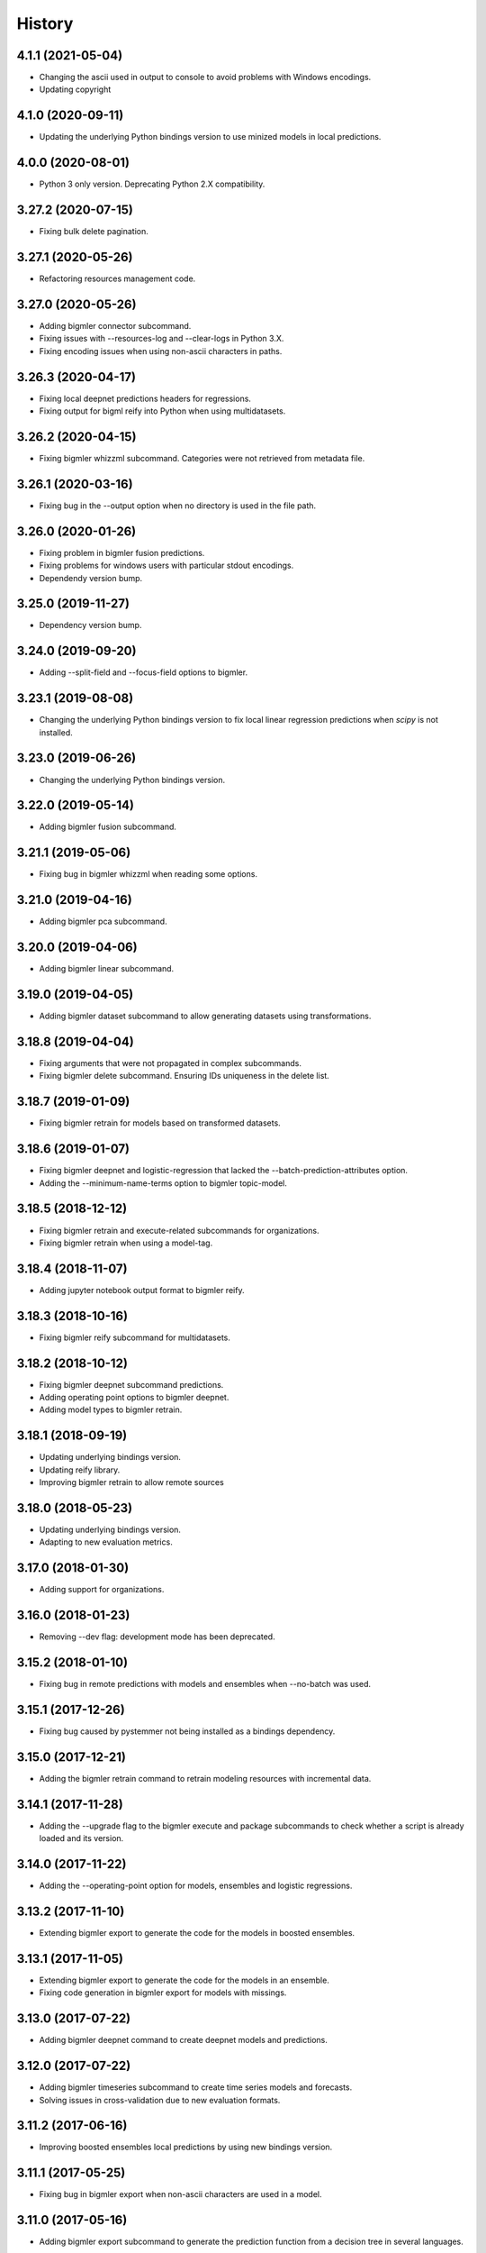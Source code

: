 .. :changelog:

History
-------

4.1.1 (2021-05-04)
~~~~~~~~~~~~~~~~~~

- Changing the ascii used in output to console to avoid problems with
  Windows encodings.
- Updating copyright

4.1.0 (2020-09-11)
~~~~~~~~~~~~~~~~~~

- Updating the underlying Python bindings version to use minized models in
  local predictions.

4.0.0 (2020-08-01)
~~~~~~~~~~~~~~~~~~

- Python 3 only version. Deprecating Python 2.X compatibility.

3.27.2 (2020-07-15)
~~~~~~~~~~~~~~~~~~~

- Fixing bulk delete pagination.

3.27.1 (2020-05-26)
~~~~~~~~~~~~~~~~~~~

- Refactoring resources management code.

3.27.0 (2020-05-26)
~~~~~~~~~~~~~~~~~~~

- Adding bigmler connector subcommand.
- Fixing issues with --resources-log and --clear-logs in Python 3.X.
- Fixing encoding issues when using non-ascii characters in paths.

3.26.3 (2020-04-17)
~~~~~~~~~~~~~~~~~~~

- Fixing local deepnet predictions headers for regressions.
- Fixing output for bigml reify into Python when using multidatasets.

3.26.2 (2020-04-15)
~~~~~~~~~~~~~~~~~~~

- Fixing bigmler whizzml subcommand. Categories were not retrieved from
  metadata file.

3.26.1 (2020-03-16)
~~~~~~~~~~~~~~~~~~~

- Fixing bug in the --output option when no directory is used in the file path.

3.26.0 (2020-01-26)
~~~~~~~~~~~~~~~~~~~

- Fixing problem in bigmler fusion predictions.
- Fixing problems for windows users with particular stdout encodings.
- Dependendy version bump.

3.25.0 (2019-11-27)
~~~~~~~~~~~~~~~~~~~

- Dependency version bump.

3.24.0 (2019-09-20)
~~~~~~~~~~~~~~~~~~~

- Adding --split-field and --focus-field options to bigmler.

3.23.1 (2019-08-08)
~~~~~~~~~~~~~~~~~~~

- Changing the underlying Python bindings version to fix local linear
  regression predictions when `scipy` is not installed.

3.23.0 (2019-06-26)
~~~~~~~~~~~~~~~~~~~

- Changing the underlying Python bindings version.

3.22.0 (2019-05-14)
~~~~~~~~~~~~~~~~~~~

- Adding bigmler fusion subcommand.

3.21.1 (2019-05-06)
~~~~~~~~~~~~~~~~~~~

- Fixing bug in bigmler whizzml when reading some options.

3.21.0 (2019-04-16)
~~~~~~~~~~~~~~~~~~~

- Adding bigmler pca subcommand.

3.20.0 (2019-04-06)
~~~~~~~~~~~~~~~~~~~

- Adding bigmler linear subcommand.

3.19.0 (2019-04-05)
~~~~~~~~~~~~~~~~~~~

- Adding bigmler dataset subcommand to allow generating datasets using
  transformations.

3.18.8 (2019-04-04)
~~~~~~~~~~~~~~~~~~~

- Fixing arguments that were not propagated in complex subcommands.
- Fixing bigmler delete subcommand. Ensuring IDs uniqueness in the delete
  list.

3.18.7 (2019-01-09)
~~~~~~~~~~~~~~~~~~~

- Fixing bigmler retrain for models based on transformed datasets.

3.18.6 (2019-01-07)
~~~~~~~~~~~~~~~~~~~

- Fixing bigmler deepnet and logistic-regression that lacked the
  --batch-prediction-attributes option.
- Adding the --minimum-name-terms option to bigmler topic-model.

3.18.5 (2018-12-12)
~~~~~~~~~~~~~~~~~~~

- Fixing bigmler retrain and execute-related subcommands for organizations.
- Fixing bigmler retrain when using a model-tag.

3.18.4 (2018-11-07)
~~~~~~~~~~~~~~~~~~~

- Adding jupyter notebook output format to bigmler reify.

3.18.3 (2018-10-16)
~~~~~~~~~~~~~~~~~~~

- Fixing bigmler reify subcommand for multidatasets.

3.18.2 (2018-10-12)
~~~~~~~~~~~~~~~~~~~

- Fixing bigmler deepnet subcommand predictions.
- Adding operating point options to bigmler deepnet.
- Adding model types to bigmler retrain.

3.18.1 (2018-09-19)
~~~~~~~~~~~~~~~~~~~

- Updating underlying bindings version.
- Updating reify library.
- Improving bigmler retrain to allow remote sources

3.18.0 (2018-05-23)
~~~~~~~~~~~~~~~~~~~

- Updating underlying bindings version.
- Adapting to new evaluation metrics.

3.17.0 (2018-01-30)
~~~~~~~~~~~~~~~~~~~

- Adding support for organizations.

3.16.0 (2018-01-23)
~~~~~~~~~~~~~~~~~~~

- Removing --dev flag: development mode has been deprecated.

3.15.2 (2018-01-10)
~~~~~~~~~~~~~~~~~~~

- Fixing bug in remote predictions with models and ensembles when --no-batch
  was used.

3.15.1 (2017-12-26)
~~~~~~~~~~~~~~~~~~~

- Fixing bug caused by pystemmer not being installed as a bindings dependency.

3.15.0 (2017-12-21)
~~~~~~~~~~~~~~~~~~~

- Adding the bigmler retrain command to retrain modeling resources with
  incremental data.

3.14.1 (2017-11-28)
~~~~~~~~~~~~~~~~~~~

- Adding the --upgrade flag to the bigmler execute and package subcommands to
  check whether a script is already loaded and its version.

3.14.0 (2017-11-22)
~~~~~~~~~~~~~~~~~~~

- Adding the --operating-point option for models, ensembles and logistic
  regressions.

3.13.2 (2017-11-10)
~~~~~~~~~~~~~~~~~~~

- Extending bigmler export to generate the code for the models in boosted
  ensembles.

3.13.1 (2017-11-05)
~~~~~~~~~~~~~~~~~~~

- Extending bigmler export to generate the code for the models in an ensemble.
- Fixing code generation in bigmler export for models with missings.

3.13.0 (2017-07-22)
~~~~~~~~~~~~~~~~~~~

- Adding bigmler deepnet command to create deepnet models and predictions.

3.12.0 (2017-07-22)
~~~~~~~~~~~~~~~~~~~

- Adding bigmler timeseries subcommand to create time series models and
  forecasts.
- Solving issues in cross-validation due to new evaluation formats.

3.11.2 (2017-06-16)
~~~~~~~~~~~~~~~~~~~

- Improving boosted ensembles local predictions by using new bindings version.

3.11.1 (2017-05-25)
~~~~~~~~~~~~~~~~~~~

- Fixing bug in bigmler export when non-ascii characters are used in a model.

3.11.0 (2017-05-16)
~~~~~~~~~~~~~~~~~~~

- Adding bigmler export subcommand to generate the prediction function from
  a decision tree in several languages.

3.10.3 (2017-04-21)
~~~~~~~~~~~~~~~~~~~

- Fixing bug: Adapting to changes in the structure of evaluations that caused
  cross-validation failure.

3.10.2 (2017-04-13)
~~~~~~~~~~~~~~~~~~~

- Fixing bug: the --package-dir option in bigmler whizzml did not expand
  the ~ character to its associated user path.
- Fixing bug: Multi-label predictions failed because of changes in the
  bindings internal coding for combiners.

3.10.1 (2017-03-25)
~~~~~~~~~~~~~~~~~~~

- Adding --embed-libs and --embedded-libraries to bigmler whizzml and
  bigmler execute subcommands to embed the libraries'
  code in the scripts.

3.10.0 (2017-03-21)
~~~~~~~~~~~~~~~~~~~

- Adding suport for booted ensembles' new options.

3.9.3 (2017-03-08)
~~~~~~~~~~~~~~~~~~

- Fixing bug in bigmler whizzml when using --username and --api-key.

3.9.2 (2017-02-16)
~~~~~~~~~~~~~~~~~~

- Fixing bug in bigmler subcommands when publishing datasets.

3.9.1 (2017-01-04)
~~~~~~~~~~~~~~~~~~

- Fixing bug in bigmler: --evaluation-attributes were not used.
- Fixing bug in bigmler: --threshold and --class were not used.
- Fixing bug in bigmler topic-model: adding --topic-model-attributes.

3.9.0 (2016-12-03)
~~~~~~~~~~~~~~~~~~

- Adding new bigmler topic-model subcommand.

3.8.7 (2016-11-04)
~~~~~~~~~~~~~~~~~~

- Fixing bug in bigmler commands when using samples to create different model
  types.

3.8.6 (2016-10-25)
~~~~~~~~~~~~~~~~~~

- Fixing bug in bigmler commands when using local files storing the model
  info as input for local predictions.

3.8.5 (2016-10-20)
~~~~~~~~~~~~~~~~~~

- Fixing bug in bigmler commands when using local predictions form development
  mode resources.

3.8.4 (2016-10-13)
~~~~~~~~~~~~~~~~~~

- Fixing bug in bigmler package. Libraries where created more than once.
- Fixing bug in bigmler analyze --features when adding batch prediction.
- Improving bigmler delete when deleting projects and executions. Deleting in
  two steps: first the projects and executions and then the remaining
  resources.

3.8.3 (2016-09-30)
~~~~~~~~~~~~~~~~~~

- Fixing bug in logistic regression evaluation.
- Adding --balance-fields flag to bigmler logistic-regression.
- Refactoring and style changes.
- Adding the logistic regression options to documentation.

3.8.2 (2016-09-23)
~~~~~~~~~~~~~~~~~~

- Changing the bias for Logistic Regressions to a boolean.
- Adding the new attributes to control ensemble's sampling.

3.8.1 (2016-07-06)
~~~~~~~~~~~~~~~~~~

- Adding types of deletable resources to bigmler delete. Adding option
  --execution-only to avoid deleting the output resources of an
  execution when the execution is deleted.
- Fixing bug: directory structure in bigmler whizzml was wrong when components
  were found in metadata.
- Upgrading the underlying Python bindings version.

3.8.0 (2016-07-04)
~~~~~~~~~~~~~~~~~~

- Adding new bigmler whizzml subcommand to create scripts and libraries
  from packages with metadata info.

3.7.1 (2016-06-27)
~~~~~~~~~~~~~~~~~~

- Adding new --field-codings option to bigmler logisitic-regression
  subcommand.
- Changing underlying bindings version

3.7.0 (2016-06-03)
~~~~~~~~~~~~~~~~~~

- Adding the new bigmler execute subcommand, which can create scripts,
  executions and libraries.

3.6.4 (2016-04-08)
~~~~~~~~~~~~~~~~~~

- Fixing bug: the --predictions-csv flag in the bigmler analyze command did
  not work with ensembles (--number-of-models > 1)

3.6.3 (2016-04-04)
~~~~~~~~~~~~~~~~~~

- Adding the --predictions-csv flag to bigmler analyze --features. It
  creates a file which contains all the data tagged with the corresponding
  k-fold and the prediction and confidence values for the best
  score cross-validation.

3.6.2 (2016-04-01)
~~~~~~~~~~~~~~~~~~

- Improving bigmler analyze --features CSV output to reflect the best fields
  set found at each step.

3.6.1 (2016-03-14)
~~~~~~~~~~~~~~~~~~

- Adding the --export-fields and --import-fields to manage field summaries
  and attribute changes in sources and datasets.

3.6.0 (2016-03-08)
~~~~~~~~~~~~~~~~~~

- Adding subcommand bigmler logistic-regression.
- Changing tests to adapt to backend random numbers changes.

3.5.4 (2016-02-09)
~~~~~~~~~~~~~~~~~~

- Fixing bug: wrong types had been added to default options in bigmler.ini
- Updating copyright --version notice.

3.5.3 (2016-02-07)
~~~~~~~~~~~~~~~~~~

- Adding links to docs and changing tests to adapt bigmler reify
  to new automatically generated names for resources.

3.5.2 (2016-01-01)
~~~~~~~~~~~~~~~~~~

- Fixing bug in bigmler reify subcommand for datasets generated from other
  datasets comming from batch resources.

3.5.1 (2015-12-26)
~~~~~~~~~~~~~~~~~~

- Adding docs for association discovery.

3.5.0 (2015-12-24)
~~~~~~~~~~~~~~~~~~

- Adding bigmler association subcommand to manage associations.

3.4.0 (2015-12-21)
~~~~~~~~~~~~~~~~~~

- Adding bigmler project subcommand for project creation and update.

3.3.9 (2015-12-19)
~~~~~~~~~~~~~~~~~~

- Fixing bug: wrong reify output for datasets created from another dataset.
- Improving bigmler reify code style and making file executable.

3.3.8 (2015-11-24)
~~~~~~~~~~~~~~~~~~

- Fixing bug: simplifying bigmler reify output for datasets created from
  batch resources.
- Allowing column numbers as keys for fields structures in
  --source-attributes, --dataset-attributes, etc

3.3.7 (2015-11-18)
~~~~~~~~~~~~~~~~~~

- Adding --datasets as option for bigmler analyze.
- Adding --summary-fields as option for bigmler analyze.

3.3.6 (2015-11-16)
~~~~~~~~~~~~~~~~~~

- Fixing bug: Report title for feature analysis was not shown.

3.3.5 (2015-11-15)
~~~~~~~~~~~~~~~~~~

- Upgrading the underlying bindings version.

3.3.4 (2015-11-10)
~~~~~~~~~~~~~~~~~~

- Fixing bug: bigmler cluster did not use the --prediction-fields option.

3.3.3 (2015-11-04)
~~~~~~~~~~~~~~~~~~

- Adding --status option to bigmler delete. Selects the resources to delete
  according to their status (finished if not set). You can check the available
  status in the
  `developers documentation
  <https://bigml.com/developers/status_codes#sc_resource_status_code_summary>`_.

3.3.2 (2015-10-31)
~~~~~~~~~~~~~~~~~~

- Fixing bug: bigmler reify failed for dataset generated from batch
  predictions, batch centroids or batch anomaly scores.

3.3.1 (2015-10-15)
~~~~~~~~~~~~~~~~~~

- Fixing bug: improving datasets download handling to cope with transmission
  errors.
- Fixing bug: solving failure when using the first column of a dataset as
  objective field in models and ensembles.


3.3.0 (2015-09-14)
~~~~~~~~~~~~~~~~~~

- Adding new bigmler analyze option, --random-fields to analyze performance of
  random forests chaging the number of random candidates.

3.2.1 (2015-09-05)
~~~~~~~~~~~~~~~~~~

- Fixing bug in reify subcommand for unordered reifications.

3.2.0 (2015-08-23)
~~~~~~~~~~~~~~~~~~

- Adding bigmler reify subcommand to script the resource creation.

3.1.1 (2015-08-16)
~~~~~~~~~~~~~~~~~~

- Fixing bug: changing the related Python bindings version to solve encoding
  problem when using Python 3 on Windows.

3.1.0 (2015-08-05)
~~~~~~~~~~~~~~~~~~

- Adding bigmler report subcommand to generate reports for cross-validation
  results in bigmler analyze.

3.0.5 (2015-07-30)
~~~~~~~~~~~~~~~~~~

- Fixing bug: bigmler analyze and filtering datasets failed when the origin
  dataset was a filtered one.

3.0.4 (2015-07-22)
~~~~~~~~~~~~~~~~~~

- Fixing bug: bigmler analyze --features could not analyze phi for a user-given
  category because the metric is called phi_coefficient.
- Modifying the output of bigmler analyze --features and --nodes to include
  the command to generate the best performing model and the command to
  clean all the generated resources.

3.0.3 (2015-07-01)
~~~~~~~~~~~~~~~~~~

- Fixing bug: dataset generation with a filter on a previous dataset
  was not working.

3.0.2 (2015-06-24)
~~~~~~~~~~~~~~~~~~

- Adding the --project-tag option to bigmler delete.
- Fixing that the --test-dataset and related options can be used in model
  evaluation.
- Fixing bug: bigmler anomalies for datasets with more than 1000 fields failed.

3.0.1 (2015-06-12)
~~~~~~~~~~~~~~~~~~

- Adding the --top-n, --forest-size and --anomalies-dataset to the bigmler
  anomaly subcommand.
- Fixing bug: source upload failed when using arguments that contain
  unicodes.
- Fixing bug: bigmler analyze subcommand failed for datasets with more than
  1000 fields.

3.0.0 (2015-04-25)
~~~~~~~~~~~~~~~~~~

- Supporting Python 3 and changing the test suite to nose.
- Adding --cluster-models option to generate the models related to
  cluster datasets.

2.2.0 (2015-04-15)
~~~~~~~~~~~~~~~~~~

- Adding --score flag to create batch anomaly scores for the training set.
- Allowing --median to be used also in ensembles predictions.
- Using --seed option also in ensembles.

2.1.0 (2015-04-10)
~~~~~~~~~~~~~~~~~~

- Adding --median flag to use median instead of mean in single models'
  predictions.
- Updating underlying BigML python bindings' version to 4.0.2 (Python 3
  compatible).


2.0.1 (2015-04-09)
~~~~~~~~~~~~~~~~~~

- Fixing bug: resuming commands failed retrieving the output directory

2.0.0 (2015-03-26)
~~~~~~~~~~~~~~~~~~

- Fixing docs formatting errors.
- Adding --to-dataset and --no-csv flags causing batch predictions,
  batch centroids and batch anomaly scores to be stored in a new remote
  dataset and not in a local CSV respectively.
- Adding the sample subcommand to generate samples from datasets

1.15.6 (2015-01-28)
~~~~~~~~~~~~~~~~~~~

- Fixing bug: using --model-fields with --max-categories failed.

1.15.5 (2015-01-20)
~~~~~~~~~~~~~~~~~~~

- Fixing bug: Failed field retrieval for batch predictions starting from
  source or dataset test data.

1.15.4 (2015-01-15)
~~~~~~~~~~~~~~~~~~~

- Adding the --project and --project-id to manage projects and associate
  them to newly created sources.
- Adding the --cluster-seed and --anomaly-seed options to choose the seed
  for deterministic clusters and anomalies.
- Refactoring dataset processing to avoid setting the objective field when
  possible.

1.15.3 (2014-12-26)
~~~~~~~~~~~~~~~~~~~

- Adding --optimize-category in bigmler analyze subcommands to select
  the category whose evaluations will be optimized.

1.15.2 (2014-12-17)
~~~~~~~~~~~~~~~~~~~

- Fixing bug: k-fold cross-validation failed for ensembles.

1.15.1 (2014-12-15)
~~~~~~~~~~~~~~~~~~~

- Fixing bug: ensembles' evaluations failed when using the ensemble id.
- Fixing bug: bigmler analyze lacked model configuration options (weight-field,
  objective-fields, pruning, model-attributes...)

1.15.0 (2014-12-06)
~~~~~~~~~~~~~~~~~~~

- Adding k-fold cross-validation for ensembles in bigmler analyze.

1.14.6 (2014-11-26)
~~~~~~~~~~~~~~~~~~~

- Adding the --model-file, --cluster-file, --anomaly-file and --ensemble-file
  to produce entirely local predictions.
- Fixing bug: the bigmler delete subcommand was not using the --anomaly-tag,
  --anomaly-score-tag and --batch-anomaly-score-tag options.
- Fixing bug: the --no-test-header flag was not working.

1.14.5 (2014-11-14)
~~~~~~~~~~~~~~~~~~~

- Fixing bug: --field-attributes was not working when used in addition
  to --types option.

1.14.4 (2014-11-10)
~~~~~~~~~~~~~~~~~~~

- Adding the capability of creating a model/cluster/anomaly and its
  corresponding batch prediction from a train/test split using --test-split.

1.14.3 (2014-11-10)
~~~~~~~~~~~~~~~~~~~

- Improving domain transformations for customized private settings.
- Fixing bug: model fields were not correctly set when the origin dataset
  was a new dataset generated by the --new-fields option.

1.14.2 (2014-10-30)
~~~~~~~~~~~~~~~~~~~

- Refactoring predictions code, improving some cases performance and memory
  usage.
- Adding the --fast option to speed prediction by not storing partial results
  in files.
- Adding the --optimize option to the bigmler analyze --features command.

1.14.1 (2014-10-23)
~~~~~~~~~~~~~~~~~~~

- Improving perfomance in individual model predictions.
- Forcing garbage collection to lower memory usage in ensemble's predictions.
- Fixing bug: batch predictions were not adding confidence when
  --prediction-info full was used.

1.14.0 (2014-10-19)
~~~~~~~~~~~~~~~~~~~

- Adding bigmler anomaly as new subcommand to generate anomaly detectors,
  anomaly scores and batch anomaly scores.

1.13.3 (2014-10-13)
~~~~~~~~~~~~~~~~~~~

- Fixing bug: source updates failed when using --locale and --types flags
  together.
- Updating bindings version and fixing code accordingly.
- Adding --k option to bigmler cluster to change the number of centroids.

1.13.2 (2014-10-05)
~~~~~~~~~~~~~~~~~~~

- Fixing bug: --source-attributes and --dataset-attributes where not updated.

1.13.1 (2014-09-22)
~~~~~~~~~~~~~~~~~~~

- Fixing bug: bigmler analyze was needlessly sampling data to evaluate.

1.13.0 (2014-09-10)
~~~~~~~~~~~~~~~~~~~

- Adding the new --missing-splits flag to control if missing values are
  included in tree branches.

1.12.4 (2014-08-03)
~~~~~~~~~~~~~~~~~~~

- Fixing bug: handling unicode command parameters on Windows.

1.12.3 (2014-07-30)
~~~~~~~~~~~~~~~~~~~

- Fixing bug: handling stdout writes of unicodes on Windows.

1.12.2 (2014-07-29)
~~~~~~~~~~~~~~~~~~~

- Fixing but for bigmler analyze: the subcommand failed when used in
  development created resources.

1.12.1 (2014-07-25)
~~~~~~~~~~~~~~~~~~~

- Fixing bug when many models are evaluated in k-fold cross-validations. The
  create evaluation could fail when called with a non-finished model.

1.12.0 (2014-07-15)
~~~~~~~~~~~~~~~~~~~

- Improving delete process. Promoting delete to a subcommand and filtering
  the type of resource to be deleted.
- Adding --dry-run option to delete.
- Adding --from-dir option to delete.
- Fixing bug when Gazibit report is used with personalized URL dashboards.

1.11.0 (2014-07-11)
~~~~~~~~~~~~~~~~~~~

- Adding the --to-csv option to export datasets to a CSV file.

1.10.0 (2014-07-11)
~~~~~~~~~~~~~~~~~~~

- Adding the --cluster-datasets option to generate the datasets related to
  the centroids in a cluster.

1.9.2 (2014-07-07)
~~~~~~~~~~~~~~~~~~

- Fixing bug for the --delete flag. Cluster, centroids and batch centroids
  could not be deleted.

1.9.1 (2014-07-02)
~~~~~~~~~~~~~~~~~~

- Documentation update.

1.9.0 (2014-07-02)
~~~~~~~~~~~~~~~~~~

- Adding cluster subcommand to generate clusters and centroid predictions.

1.8.12 (2014-06-10)
~~~~~~~~~~~~~~~~~~~

- Fixing bug for the analyze subcommand. The --resume flag crashed when no
  --ouput-dir was used.
- Fixing bug for the analyze subcommand. The --features flag crashed when
  many long feature names were used.

1.8.11 (2014-05-30)
~~~~~~~~~~~~~~~~~~~

- Fixing bug for --delete flag, broken by last fix.

1.8.10 (2014-05-29)
~~~~~~~~~~~~~~~~~~~

- Fixing bug when field names contain commas and --model-fields tag is used.
- Fixing bug when deleting all resources by tag when ensembles were found.
- Adding --exclude-features flag to analyze.

1.8.9 (2014-05-28)
~~~~~~~~~~~~~~~~~~

- Fixing bug when utf8 characters were used in command lines.

1.8.8 (2014-05-27)
~~~~~~~~~~~~~~~~~~

- Adding the --balance flag to the analyze subcommand.
- Fixing bug for analyze. Some common flags allowed were not used.

1.8.7 (2014-05-23)
~~~~~~~~~~~~~~~~~~

- Fixing bug for analyze. User-given objective field was changed when using
  filtered datasets.

1.8.6 (2014-05-22)
~~~~~~~~~~~~~~~~~~

- Fixing bug for analyze. User-given objective field was not used.

1.8.5 (2014-05-19)
~~~~~~~~~~~~~~~~~~

- Docs update and test change to adapt to backend node threshold changes.

1.8.4 (2014-05-07)
~~~~~~~~~~~~~~~~~~

- Fixing bug in analyze --nodes. The default node steps could not be found.

1.8.3 (2014-05-06)
~~~~~~~~~~~~~~~~~~

- Setting dependency of new python bindings version 1.3.1.

1.8.2 (2014-05-06)
~~~~~~~~~~~~~~~~~~

- Fixing bug: --shared and --unshared should be considered only when set
  in the command line by the user. They were always updated, even when absent.
- Fixing bug: --remote predictions were not working when --model was used as
  training start point.

1.8.1 (2014-05-04)
~~~~~~~~~~~~~~~~~~

- Changing the Gazibit report for shared resources to include the model
  shared url in embedded format.
- Fixing bug: train and tests data could not be read from stdin.

1.8.0 (2014-04-29)
~~~~~~~~~~~~~~~~~~

- Adding the ``analyze`` subcommand. The subcommand presents new features,
  such as:

    ``--cross-validation`` that performs k-fold cross-validation,
    ``--features`` that selects the best features to increase accuracy
    (or any other evaluation metric) using a smart search algorithm and
    ``--nodes`` that selects the node threshold that ensures best accuracy
    (or any other evaluation metric) in user defined range of nodes.

1.7.1 (2014-04-21)
~~~~~~~~~~~~~~~~~~

- Fixing bug: --no-upload flag was not really used.

1.7.0 (2014-04-20)
~~~~~~~~~~~~~~~~~~

- Adding the --reports option to generate Gazibit reports.

1.6.0 (2014-04-18)
~~~~~~~~~~~~~~~~~~

- Adding the --shared flag to share the created dataset, model and evaluation.

1.5.1 (2014-04-04)
~~~~~~~~~~~~~~~~~~

- Fixing bug for model building, when objective field was specified and
  no --max-category was present the user given objective was not used.
- Fixing bug: max-category data stored even when --max-category was not
  used.

1.5.0 (2014-03-24)
~~~~~~~~~~~~~~~~~~

- Adding --missing-strategy option to allow different prediction strategies
  when a missing value is found in a split field. Available for local
  predictions, batch predictions and evaluations.
- Adding new --delete options: --newer-than and --older-than to delete lists
  of resources according to their creation date.
- Adding --multi-dataset flag to generate a new dataset from a list of
  equally structured datasets.

1.4.7 (2014-03-14)
~~~~~~~~~~~~~~~~~~

- Bug fixing: resume from multi-label processing from dataset was not working.
- Bug fixing: max parallel resource creation check did not check that all the
  older tasks ended, only the last of the slot. This caused
  more tasks than permitted to be sent in parallel.
- Improving multi-label training data uploads by zipping the extended file and
  transforming booleans from True/False to 1/0.

1.4.6 (2014-02-21)
~~~~~~~~~~~~~~~~~~

- Bug fixing: dataset objective field is not updated each time --objective
  is used, but only if it differs from the existing objective.

1.4.5 (2014-02-04)
~~~~~~~~~~~~~~~~~~

- Storing the --max-categories info (its number and the chosen `other` label)
  in user_metadata.

1.4.4 (2014-02-03)
~~~~~~~~~~~~~~~~~~

- Fix when using the combined method in --max-categories models.
  The combination function now uses confidence to choose the predicted
  category.
- Allowing full content text fields to be also used as --max-categories
  objective fields.
- Fix solving objective issues when its column number is zero.

1.4.3 (2014-01-28)
~~~~~~~~~~~~~~~~~~

- Adding the --objective-weights option to point to a CSV file containing the
  weights assigned to each class.
- Adding the --label-aggregates option to create new aggregate fields on the
  multi label fields such as count, first or last.

1.4.2 (2014-01-24)
~~~~~~~~~~~~~~~~~~

- Fix in local random forests' predictions. Sometimes the fields used in all
  the models were not correctly retrieved and some predictions could be
  erroneus.

1.4.1 (2014-01-23)
~~~~~~~~~~~~~~~~~~

- Fix to allow the input data for multi-label predictions to be expanded.
- Fix to retrieve from the models definition info the labels that were
  given by the user in its creation in multi-label models.

1.4.0 (2014-01-20)
~~~~~~~~~~~~~~~~~~

- Adding new --balance option to automatically balance all the classes evenly.
- Adding new --weight-field option to use the field contents as weights for
  the instances.

1.3.0 (2014-01-17)
~~~~~~~~~~~~~~~~~~

- Adding new --source-attributes, --ensemble-attributes,
  --evaluation-attributes and --batch-prediction-attributes options.
- Refactoring --multi-label resources to include its related info in
  the user_metadata attribute.
- Refactoring the main routine.
- Adding --batch-prediction-tag for delete operations.

1.2.3 (2014-01-16)
~~~~~~~~~~~~~~~~~~

- Fix to transmit --training-separator when creating remote sources.

1.2.2 (2014-01-14)
~~~~~~~~~~~~~~~~~~

- Fix for multiple multi-label fields: headers did not match rows contents in
  some cases.

1.2.1 (2014-01-12)
~~~~~~~~~~~~~~~~~~

- Fix for datasets generated using the --new-fields option. The new dataset
  was not used in model generation.

1.2.0 (2014-01-09)
~~~~~~~~~~~~~~~~~~

- Adding --multi-label-fields to provide a comma-separated list of multi-label
  fields in a file.

1.1.0 (2014-01-08)
~~~~~~~~~~~~~~~~~~

- Fix for ensembles' local predictions when order is used in tie break.
- Fix for duplicated model ids in models file.
- Adding new --node-threshold option to allow node limit in models.
- Adding new --model-attributes option pointing to a JSON file containing
  model attributes for model creation.

1.0.1 (2014-01-06)
~~~~~~~~~~~~~~~~~~

- Fix for missing modules during installation.

1.0 (2014-01-02)
~~~~~~~~~~~~~~~~~~

- Adding the --max-categories option to handle datasets with a high number of
  categories.
- Adding the --method combine option to produce predictions with the sets
  of datasets generated using --max-categories option.
- Fixing problem with --max-categories when the categorical field is not
  a preferred field of the dataset.
- Changing the --datasets option behaviour: it points to a file where
  dataset ids are stored, one per line, and now it reads all of them to be
  used in model and ensemble creation.

0.7.2 (2013-12-20)
~~~~~~~~~~~~~~~~~~

- Adding confidence to predictions output in full format

0.7.1 (2013-12-19)
~~~~~~~~~~~~~~~~~~

- Bug fixing: multi-label predictions failed when the --ensembles option
  is used to provide the ensemble information

0.7.0 (2013-11-24)
~~~~~~~~~~~~~~~~~~

- Bug fixing: --dataset-price could not be set.
- Adding the threshold combination method to the local ensemble.

0.6.1 (2013-11-23)
~~~~~~~~~~~~~~~~~~

- Bug fixing: --model-fields option with absolute field names was not
  compatible with multi-label classification models.
- Changing resource type checking function.
- Bug fixing: evaluations did not use the given combination method.
- Bug fixing: evaluation of an ensemble had turned into evaluations of its
              models.
- Adding pruning to the ensemble creation configuration options

0.6.0 (2013-11-08)
~~~~~~~~~~~~~~~~~~

- Changing fields_map column order: previously mapped dataset column
  number to model column number, now maps model column number to
  dataset column number.
- Adding evaluations to multi-label models.
- Bug fixing: unicode characters greater than ascii-127 caused crash in
  multi-label classification

0.5.0 (2013-10-08)
~~~~~~~~~~~~~~~~~~

- Adapting to predictions issued by the high performance prediction server and
  the 0.9.0 version of the python bindings.
- Support for shared models using the same version on python bindings.
- Support for different server names using environment variables.

0.4.1 (2013-10-02)
~~~~~~~~~~~~~~~~~~

- Adding ensembles' predictions for multi-label objective fields
- Bug fixing: in evaluation mode, evaluation for --dataset and
  --number-of-models > 1 did not select the 20% hold out instances to test the
  generated ensemble.

0.4.0 (2013-08-15)
~~~~~~~~~~~~~~~~~~

- Adding text analysis through the corresponding bindings

0.3.7 (2013-09-17)
~~~~~~~~~~~~~~~~~~

- Adding support for multi-label objective fields
- Adding --prediction-headers and --prediction-fields to improve
  --prediction-info formatting options for the predictions file
- Adding the ability to read --test input data from stdin
- Adding --seed option to generate different splits from a dataset

0.3.6 (2013-08-21)
~~~~~~~~~~~~~~~~~~

- Adding --test-separator flag

0.3.5 (2013-08-16)
~~~~~~~~~~~~~~~~~~

- Bug fixing: resume crash when remote predictions were not completed
- Bug fixing: Fields object for input data dict building lacked fields
- Bug fixing: test data was repeated in remote prediction function
- Bug fixing: Adding replacement=True as default for ensembles' creation

0.3.4 (2013-08-09)
~~~~~~~~~~~~~~~~~~

- Adding --max-parallel-evaluations flag
- Bug fixing: matching seeds in models and evaluations for cross validation

0.3.3 (2013-08-09)
~~~~~~~~~~~~~~~~~~
- Changing --model-fields and --dataset-fields flag to allow adding/removing
  fields with +/- prefix
- Refactoring local and remote prediction functions
- Adding 'full data' option to the --prediction-info flag to join test input
  data with prediction results in predictions file
- Fixing errors in documentation and adding install for windows info

0.3.2 (2013-07-04)
~~~~~~~~~~~~~~~~~~
- Adding new flag to control predictions file information
- Bug fixing: using default sample-rate in ensemble evaluations
- Adding standard deviation to evaluation measures in cross-validation
- Bug fixing: using only-model argument to download fields in models

0.3.1 (2013-05-14)
~~~~~~~~~~~~~~~~~~

- Adding delete for ensembles
- Creating ensembles when the number of models is greater than one
- Remote predictions using ensembles

0.3.0 (2013-04-30)
~~~~~~~~~~~~~~~~~~

- Adding cross-validation feature
- Using user locale to create new resources in BigML
- Adding --ensemble flag to use ensembles in predictions and evaluations

0.2.1 (2013-03-03)
~~~~~~~~~~~~~~~~~~

- Deep refactoring of main resources management
- Fixing bug in batch_predict for no headers test sets
- Fixing bug for wide dataset's models than need query-string to retrieve all fields
- Fixing bug in test asserts to catch subprocess raise
- Adding default missing tokens to models
- Adding stdin input for --train flag
- Fixing bug when reading descriptions in --field-attributes
- Refactoring to get status from api function
- Adding confidence to combined predictions

0.2.0 (2012-01-21)
~~~~~~~~~~~~~~~~~~
- Evaluations management
- console monitoring of process advance
- resume option
- user defaults
- Refactoring to improve readability

0.1.4 (2012-12-21)
~~~~~~~~~~~~~~~~~~

- Improved locale management.
- Adds progressive handling for large numbers of models.
- More options in field attributes update feature.
- New flag to combine local existing predictions.
- More methods in local predictions: plurality, confidence weighted.

0.1.3 (2012-12-06)
~~~~~~~~~~~~~~~~~~

- New flag for locale settings configuration.
- Filtering only finished resources.

0.1.2 (2012-12-06)
~~~~~~~~~~~~~~~~~~

- Fix to ensure windows compatibility.

0.1.1 (2012-11-07)
~~~~~~~~~~~~~~~~~~

- Initial release.
